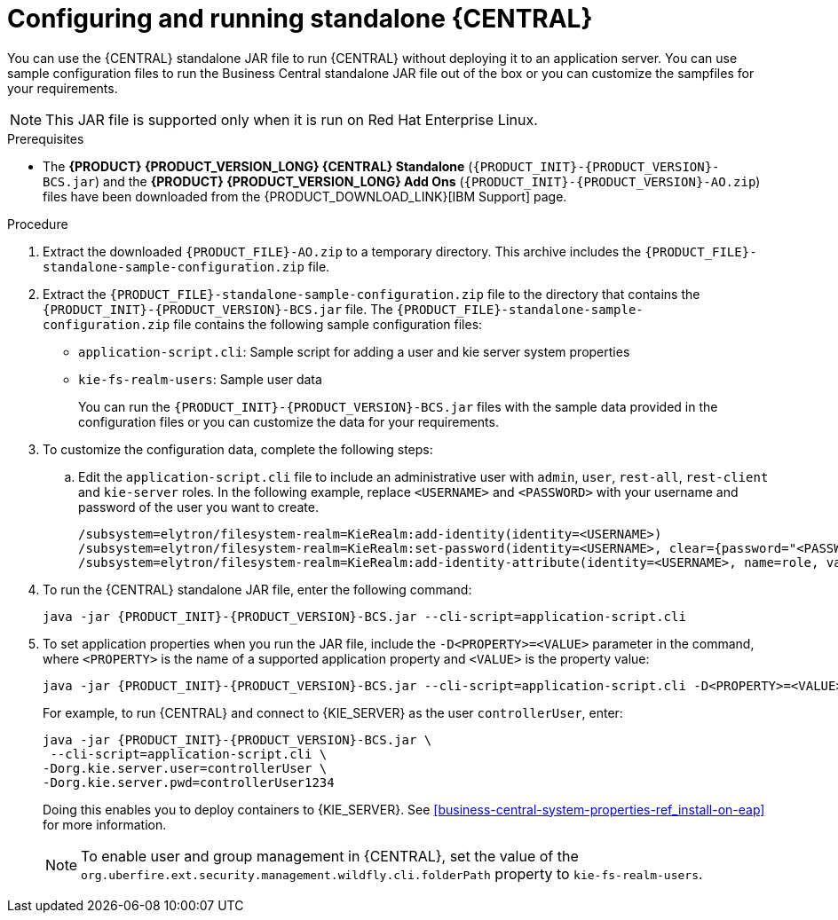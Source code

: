 [id='run-dc-standalone-proc_{context}']
= Configuring and running standalone {CENTRAL}

You can use the {CENTRAL} standalone JAR file to run {CENTRAL} without deploying it to an application server. You can use sample configuration files to run the Business Central standalone JAR file out of the box or you can customize the sampfiles for your requirements.

[NOTE]
====
This JAR file is supported only when it is run on Red Hat Enterprise Linux.
====

.Prerequisites
* The *{PRODUCT} {PRODUCT_VERSION_LONG} {CENTRAL} Standalone* (`{PRODUCT_INIT}-{PRODUCT_VERSION}-BCS.jar`) and the *{PRODUCT} {PRODUCT_VERSION_LONG} Add Ons* (`{PRODUCT_INIT}-{PRODUCT_VERSION}-AO.zip`) files have been downloaded from the {PRODUCT_DOWNLOAD_LINK}[IBM Support] page.

.Procedure

. Extract the downloaded `{PRODUCT_FILE}-AO.zip` to a temporary directory. This archive includes the `{PRODUCT_FILE}-standalone-sample-configuration.zip` file.
. Extract the `{PRODUCT_FILE}-standalone-sample-configuration.zip` file to the directory that contains the `{PRODUCT_INIT}-{PRODUCT_VERSION}-BCS.jar` file. The `{PRODUCT_FILE}-standalone-sample-configuration.zip` file contains the following sample configuration files:
+
* `application-script.cli`: Sample script for adding a user and kie server system properties
* `kie-fs-realm-users`: Sample user data
+
You can run the `{PRODUCT_INIT}-{PRODUCT_VERSION}-BCS.jar` files with the sample data provided in the configuration files or you can customize the data for your requirements.
. To customize the configuration data, complete the following steps:
.. Edit the `application-script.cli` file to include an administrative user with `admin`, `user`, `rest-all`, `rest-client` and `kie-server` roles. In the following example, replace `<USERNAME>` and  `<PASSWORD>` with your username and password of the user you want to create.
+
[source]
----
/subsystem=elytron/filesystem-realm=KieRealm:add-identity(identity=<USERNAME>)
/subsystem=elytron/filesystem-realm=KieRealm:set-password(identity=<USERNAME>, clear={password="<PASSWORD>"})
/subsystem=elytron/filesystem-realm=KieRealm:add-identity-attribute(identity=<USERNAME>, name=role, value=["admin","user","rest-all","rest-client","kie-server"])
----
. To run the {CENTRAL} standalone JAR file, enter the following command:
+
[source,subs="attributes+"]
----
java -jar {PRODUCT_INIT}-{PRODUCT_VERSION}-BCS.jar --cli-script=application-script.cli
----
. To set application properties when you run the JAR file, include the  `-D<PROPERTY>=<VALUE>` parameter in the command, where `<PROPERTY>` is the name of a supported application property and `<VALUE>` is the property value:
+
[source,subs="attributes+"]
----
java -jar {PRODUCT_INIT}-{PRODUCT_VERSION}-BCS.jar --cli-script=application-script.cli -D<PROPERTY>=<VALUE> -D<PROPERTY>=<VALUE>
----
+
For example, to run {CENTRAL} and connect to {KIE_SERVER} as the user `controllerUser`, enter:
+
[source,xml,subs="attributes+"]
----
java -jar {PRODUCT_INIT}-{PRODUCT_VERSION}-BCS.jar \
 --cli-script=application-script.cli \
-Dorg.kie.server.user=controllerUser \
-Dorg.kie.server.pwd=controllerUser1234
----
+
Doing this enables you to deploy containers to {KIE_SERVER}.
See <<business-central-system-properties-ref_install-on-eap>> for more information.
+
[NOTE]
====
To enable user and group management in {CENTRAL}, set the value of the `org.uberfire.ext.security.management.wildfly.cli.folderPath` property to `kie-fs-realm-users`.
====
